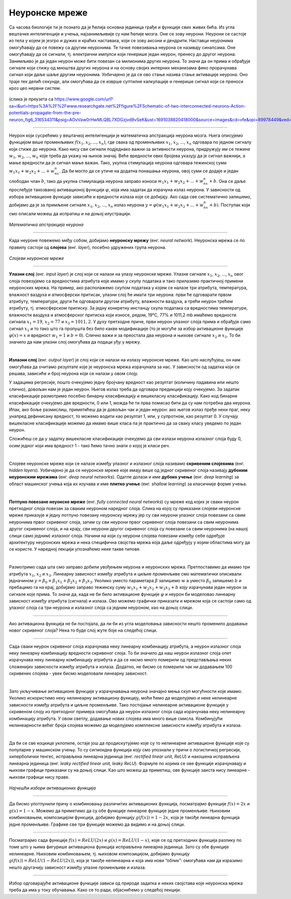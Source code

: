 Неуронске мреже
===============

.. infonote::

 У овој лекцији ћемо упознати неуронске мреже, посебну групу алгоритама машинског учења. Њима дугујемо многе занимљиве пробоје у свету вештачке 
 интелигенције. 

Са часова биологије ти је познато да је ћелија основна јединица грађе и функције свих живих бића. Из угла вештачке интелигенције и учења, 
најзанимљивије су нам ћелије мозга. Оне се зову неурони. Неурони се састоје из тела у којем је језгро и дужих и краћих наставака, који се зову 
аксони и дендрити. Наставци неуронима омогућавају да се повежу са другим неуронима. Те тачке повезивања неурона се називају синапсама. Оне 
омогућавају да се сигнали, тј. електрични импулси који генерише један неурон, пренесу до другог неурона. Занимљиво је да један неурон може бити 
повезан са милионима других неурона. То значи да он прима и обрађује сигнале који стижу од мноштва других неурона и на основу својих интерних 
механизама фино прорачунава сигнал који даље шаље другим неуронима. Уобичајено је да се ово стање назива стање активације неурона. Оно траје тек 
делић секунде, али омогућава да се изврше суптилне калкулације и генерише сигнал који се преноси кроз цео нервни систем. 

.. figure:: ../../_images/nm1.png
    :width: 500
    :align: center

(слика је преузета са https://www.google.com/url?sa=i&url=https%3A%2F%2Fwww.researchgate.net%2Ffigure%2FSchematic-of-two-interconnected-neurons-Action-potentials-propagate-from-the-pre-neuron_fig6_316534311&psig=AOvVaw0rHwMLQBL7XDGzjvd9vSeK&ust=1691038820418000&source=images&cd=vfe&opi=89978449&ved=0CBMQjhxqGAoTCMjg99OYvYADFQAAAAAdAAAAABCJAQ)

-------

Неурон који сусрећемо у вештачкој интелигенцији је математичка апстракција неурона мозга. Њега описујемо функцијом више променљивих :math:`f(x_1, x_2, ..., x_n)`,
где свака од променљивих :math:`x_1`, :math:`x_2`, ..., :math:`x_n` одговара по једном сигналу који стиже до неурона. Како нису сви сигнали подједнако важни за активности 
неурона, придружују им се тежине :math:`w_1`, :math:`w_2`, ..., :math:`w_n` које треба да укажу на њихов значај. Веће вредности ових бројева указују да је сигнал важнији, 
а мање вредности да је сигнал мање важан. Тако, укупна стимулација неурона одговара тежинској суми :math:`w_1x_1 + w_2x_2 + ... + w_nx_n`. Да би могло да се утиче на додатна понашања неурона, овој 
суми се додаје и један слободан члан :math:`b`, тако да укупна стимулација неурона заправо износи :math:`w_1x_1 + w_2x_2 + ... + w_nx_n + b`. Она се даље прослеђује такозваној 
активационој функцији :math:`\varphi`, која има задатак да израчуна излаз неурона. У зависности од избора активационе функције зависиће и вредности излаза које се 
добијају. Ако сада све систематично запишемо, добијамо да је за примљене сигнале :math:`x_1`, :math:`x_2`, ..., :math:`x_n` излаз неурона :math:`y = \varphi(w_1x_1 + w_2x_2 + ... + w_nx_n + b)`. 
Поступак који смо описали можеш да испратиш и на доњој илустрацији.

.. figure:: ../../_images/nm2.png
    :width: 600
    :align: center

*Математичка апстракција неурона*

-------

.. suggestionnote::
    Приближимо додатно смисао параметра :math:`b`. Природни неурон карактерише такозвани праг активације - уколико је укупан сигнал који неурон прими већи од 
    вредности прага активације, он се активира, обрађује сигнал и прослеђује резултат обраде даље другим неуронима. Сличну улогу у математичком моделу 
    неурона има и параметар :math:`b`. Уколико је укупни сигнал већи од прага активације :math:`b`, тј. ако је  :math:`w_1x_1 + w_2x_2 + ... + w_nx_n > b`, неурон ће се активирати. 
    Стога нам параметар :math:`b` оставља могућност да утичемо на додатна понашања неурона. Израз :math:`w_1x_1 + w_2x_2 + ... + w_nx_n > b` се може записати и као 
    :math:`w_1x_1 + w_2x_2 + ... + w_nx_n - b > 0` па је у том смислу параметар :math:`b` и саставни део суме. 


Када неуроне повежемо међу собом, добијамо **неуронску мрежу** (енг. *neural network*). Неуронска мрежа се по правилу састоји од **слојева** (енг. *layer*), посебно удружених група неурона. 

.. figure:: ../../_images/nm3.png
    :width: 600
    :align: center

*Слојеви неуронске мреже*

-------

**Улазни слој** (енг. *input layer*)  је слој који се налази на улазу неуронске мреже. Улазне сигнале :math:`x_1`, :math:`x_2`, ..., :math:`x_n` овог слоја повезујемо са 
вредностима атрибута које имамо у скупу података и тако прилазимо практичној примени неуронских мрежа. На пример, ако располажемо скупом 
података у којем се налазе три атрибута, температура, влажност ваздуха и атмосферски притисак, улазни слој ће имати три неурона: први ће 
одговарати првом атрибуту, температури, други ће одговарати другом атрибуту, влажности ваздуха, а трећи неурон трећем атрибуту, тј. атмосферском 
притиску. За једну конкретну инстанцу скупа података са вредностима температуре, влажности ваздуха и атмосферског притиска који износе, 
редом, 19℃, 77% и 1011,2 mb имаћемо вредности сигнала :math:`x_1=19`, :math:`x_2=77` и :math:`x_3=1011,2`. У духу претходне приче, први неурон улазног слоја прима и 
обрађује само сигнал :math:`x_1` и то тако што га пропушта без било какве модификације (то је могуће за избор активационе функције :math:`\varphi(x)=x` и вредност :math:`w_1=1` и :math:`b=0`). 
Слично важи и за преостала два неурона и њихове сигнале :math:`x_2` и :math:`x_3`. То би значило да нам улазни слој омогућава да подаци уђу у мрежу. 

|

**Излазни слој** (енг. *output layer*) је слој који се налази на излазу неуронске мреже. Као што наслућујеш, он нам омогућава да очитамо 
резултате које је неуронска мрежа израчунала за нас. У зависности од задатка који се решава, зависиће и број неурона који се налази у овом слоју. 

.. quizq:: 

    .. mchoice:: p91
        :correct: a
        :answer_a: 1
        :answer_b: 3
        :answer_c: 5
        :feedback_a: Одговор је тачан. 
        :feedback_b: Одговор није тачан. 
        :feedback_c: Одговор није тачан. 

        Шта мислиш, ако користимо неуронску мрежу за задатак регресије, колико неурона имамо у излазном слоју?

У задацима регресије, пошто очекујемо једну бројчану вредност као резултат (количину падавина или нешто слично), довољан нам је један неурон. 
Његов излаз треба да одговара предикцији коју очекујемо. За задатак класификације размотримо посебно бинарну класификацију и вишекласну 
класификацију. Како код бинарне класификације очекујемо две вредности, 0 или 1, можда ће ти прва помисао бити да су нам потребна два неурона. 
Ипак, ако боље размислиш, приметићеш да је довољан чак и један неурон: ако његов излаз пређе неки праг, неку унапред дефинисану вредност, то 
можемо водити као резултат 1, или, у супротном, као резултат 0. У случају вишекласне класификације можемо да имамо више класа па је практично 
да за сваку класу уведемо по један неурон. 

.. fillintheblank:: d91

    Колико је неурона у излазном слоју потребно у задатку класификације слика цифара?
    
    Одговор: |blank|

    - :^10|deset|Десет|Deset|DESET|ДЕСЕТ|десет$: Одговор је тачан.
      :x: Одговор није тачан.

Сложићеш се да у задатку вишекласне класификације очекујемо да сви излази неурона излазног слоја буду 0, осим једног који има вредност 1 - тако 
ћемо тачно знати о којој је класи реч.

|

Слојеве неуронске мреже који се налазе између улазног и излазног слоја називамо **скривеним слојевима** (енг. *hidden layers*). Уобичајено је да 
се неуронске мреже које имају више од једног скривеног слоја називају **дубоким неуронским мрежама** (енг. *deep neural networks*). 
Одатле долази и име **дубоко учењe** (енг. *deep learning*) за област машинског учења која их изучава и име **плитко учење** (енг. *shallow learning*) 
за класичније форме учења.

|

**Потпуно повезане неуонске мреже** (енг. *fully connected neural networks*) су мреже код којих је сваки неурон претходног слоја повезан за 
сваким неуроном наредног слоја. Слика на којој су приказани слојеви неуронске мреже приказује и једну потпуно повезану неуронску мрежу јер су 
сви неурони улазног слоја повезани са свим неуронима првог скривеног слоја, затим су сви неурони првог скривеног слоја повезани са свим неуронима 
другог скривеног слоја, и на крају, сви неурони другог скривеног слоја су повезани са свим неуронима (на нашој слици само једним) излазног слоја. 
Начини на који су неурони слојева повезани између себе одређује архитектуру неуронских мрежа и нека специфична својства мрежа која даље одређују 
у којим областима могу да се користе. У наредној лекцији упознаћемо неке такве типове. 

|

Размотримо сада шта смо заправо добили увођењем неурона и неуронских мрежа. Претпоставимо да имамо три атрибута :math:`x_1`, :math:`x_2` и :math:`x_3`. Линеарну зависност 
између атрибута и циљне променљиве смо математички описивали једначином :math:`y = \beta_0 + \beta_1x_1 + \beta_2x_2 + \beta_3x_3`. Уколико уместо параметара :math:`\beta` 
запишемо :math:`w` а уместо :math:`\beta_0` запишемо  :math:`b` и пребацимо га на крај, добијамо заправо тежинску суму :math:`w_1x_1 + w_2x_2 + w_3x_3 + b` коју израчунава 
један неурон за сигнале које прима. То значи да, када не би било активационе функције :math:`\varphi` и неурон би моделовао линеарну зависност између атрибута (сигнала) и 
излаза. Ово можемо графички приказати и мрежом која се састоји само од улазног слоја са три неурона и излазног слоја са једним неуроном, као на доњој слици. 

.. figure:: ../../_images/nm4.png
    :width: 300
    :align: center

-------

Ако активациона функција не би постојала, да ли би из угла моделовања зависности нешто променило додавање новог скривеног слоја? Нека то буде 
слој жуте боје на следећој слици. 

.. figure:: ../../_images/nm5.png
    :width: 300
    :align: center

-------

Сада сваки неурон скривеног слоја израчунава неку линеарну комбинацију атрибута, а неурон излазног слоја неку линеарну комбинацију вредности 
скривеног слоја. То би значило да наш неурон излазног слоја опет израчунава неку линеарну комбинацију атрибута и да се нисмо много померили 
од представљања неких сложенијих зависности између атрибута и излаза. Додатно, не бисмо се померили чак ни додавањем 100 скривених слојева - увек 
бисмо моделовали линеарну зависност.

|

Зато укључивање активационе функције у израчунавања неурона значајно мења скуп могућности које имамо. Уколико искористимо неку нелинеарну 
активациону функцију, моћи ћемо да моделујемо и неке нелинеарне зависности између атрибута и циљне променљиве. Тако постојање нелинеарне 
активационе функције у скривеном слоју из претходног примера омогућава да неурон излазног слоја сада израчунава неку нелинеарну комбинацију 
атрибута. У овом светлу, додавање нових слојева има много више смисла. Комбинујући нелинеарности већег броја слојева можемо да моделујемо 
комплексне зависности између атрибута и излаза. 

|

Да би се све коцкице уклопиле, остаје још да продискутујемо које су то нелинеарне активационе функције које су популарне у машинском учењу. 
То су сигмоидна функција коју смо упознали у причи о логистичкој регресији, хиперболички тенгес, исправљена линеарна јединица (енг. *rectified linear unit, ReLU*) и 
накошена исправљена линеарна јединица (енг. *leaky rectified linear unit, leaky ReLU*). Формуле по којима се ове функције израчунавају и њихови графици приказани су на 
доњој слици. Као што можеш да приметиш, ове функције заиста нису линеарне - њихови графици нису праве. 

.. figure:: ../../_images/nm6.png
    :width: 780
    :align: center

*Најчешћи избори активационих функција*

-------

Да бисмо употпунили причу о комбиновању различитих активационих функција, посматрајмо функцијe :math:`f(x) = 2x` и :math:`g(x) = 1-x`. Можемо да приметимо да су 
обе функције линеарне функције једне променљиве. Њиховим комбиновањем, композицијом функција, добијамо функцију :math:`g(f(x)) = 1-2x`, која је такође 
линеарна функција једне променљиве. Графике све три функције можемо да видимо и на доњој слици.

.. image:: ../../_images/nm7.png
    :width: 780
    :align: center    
    
-------

Посматрајмо сада функције  :math:`f(x) = ReLU(2x)` и :math:`g(x) = ReLU(1-x)`, које се од претходних функција разлику по томе што у њима фигурише активациона функција 
исправљена линеарна јединица. Зато су обе функције нелинеарне. Њиховим комбиновањем, тј. њиховом композицијом, добијамо функцију 
:math:`g(f(x)) = ReLU(1- ReLU(2x))`, која је такође нелинеарна и која има нови ”облик”: омогућава нам да изразимо нешто другачију зависност 
између улазне променљиве и излаза.

.. figure:: ../../_images/nm8.png
    :width: 780
    :align: center

-------

Избор одговарајуће активационе функције зависи од природе задатка и неких својстава које неуронска мрежа треба да има у току обучавања. 
Како се то ради, објаснићемо у следећој лекцији. 

